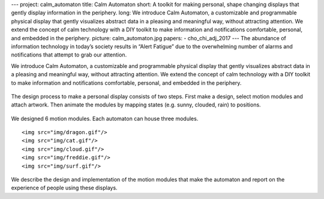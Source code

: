 ---
project: calm_automaton
title: Calm Automaton
short: A toolkit for making personal, shape changing displays that gently display information in the periphery.
long: We introduce Calm Automaton, a customizable and programmable physical display that gently visualizes abstract data in a pleasing and meaningful way, without attracting attention. We extend the concept of calm technology with a DIY toolkit to make information and notifications comfortable, personal, and embedded in the periphery.
picture: calm_automaton.jpg
papers:
- cho_chi_adj_2017
---
The abundance of information technology in today’s society results in
“Alert Fatigue” due to the overwhelming number of alarms and
notifications that attempt to grab our attention.

We introduce Calm Automaton, a customizable and programmable physical
display that gently visualizes abstract data in a pleasing and
meaningful way, without attracting attention. We extend the concept of
calm technology with a DIY toolkit to make information and notifications
comfortable, personal, and embedded in the periphery.

.. figure:: img/design.jpg
   :alt: The automaton design Process: 1) Attach artwork, 2) animate states, and 3) put to use.

The design process to make a personal display consists of two steps.
First make a design, select motion modules and attach artwork. Then
animate the modules by mapping states (e.g. sunny, clouded, rain) to
positions.

.. figure:: img/modules.png
   :alt: The automaton design Process: 1) Attach artwork, 2) animate states, and 3) put to use.


We designed 6 motion modules. Each automaton can house three modules.

.. container:: five_images

   ::

      <img src="img/dragon.gif"/>
      <img src="img/cat.gif"/>
      <img src="img/cloud.gif"/>
      <img src="img/freddie.gif"/>
      <img src="img/surf.gif"/>

We describe the design and implementation of the motion modules that
make the automaton and report on the experience of people using these
displays.

.. vimeo:: 204835707